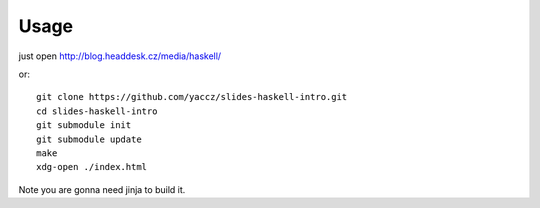 Usage
=====
just open http://blog.headdesk.cz/media/haskell/

or::

    git clone https://github.com/yaccz/slides-haskell-intro.git
    cd slides-haskell-intro
    git submodule init
    git submodule update
    make
    xdg-open ./index.html

Note you are gonna need jinja to build it.
